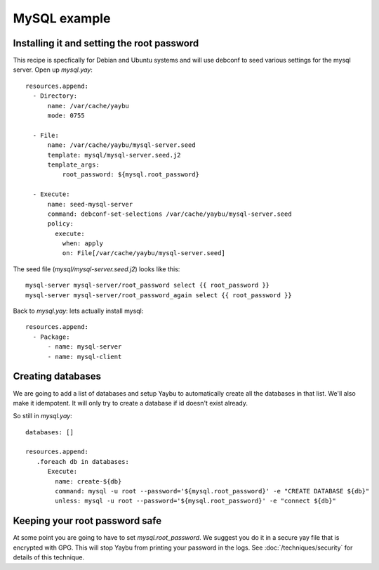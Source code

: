 =============
MySQL example
=============


Installing it and setting the root password
===========================================

This recipe is specfically for Debian and Ubuntu systems and will use debconf
to seed various settings for the mysql server. Open up `mysql.yay`::

    resources.append:
      - Directory:
          name: /var/cache/yaybu
          mode: 0755

      - File:
          name: /var/cache/yaybu/mysql-server.seed
          template: mysql/mysql-server.seed.j2
          template_args:
              root_password: ${mysql.root_password}

      - Execute:
          name: seed-mysql-server
          command: debconf-set-selections /var/cache/yaybu/mysql-server.seed
          policy:
            execute:
              when: apply
              on: File[/var/cache/yaybu/mysql-server.seed]


The seed file (`mysql/mysql-server.seed.j2`) looks like this::

    mysql-server mysql-server/root_password select {{ root_password }}
    mysql-server mysql-server/root_password_again select {{ root_password }}


Back to `mysql.yay`: lets actually install mysql::

    resources.append:
      - Package:
          - name: mysql-server
          - name: mysql-client


Creating databases
==================

We are going to add a list of databases and setup Yaybu to automatically create
all the databases in that list. We'll also make it idempotent. It will only
try to create a database if id doesn't exist already.

So still in `mysql.yay`::

    databases: []

    resources.append:
       .foreach db in databases:
          Execute:
            name: create-${db}
            command: mysql -u root --password='${mysql.root_password}' -e "CREATE DATABASE ${db}"
            unless: mysql -u root --password='${mysql.root_password}' -e "connect ${db}"


Keeping your root password safe
===============================

At some point you are going to have to set `mysql.root_password`. We suggest you do it in a
secure yay file that is encrypted with GPG. This will stop Yaybu from printing your password
in the logs. See :doc:`/techniques/security` for details of this technique.


